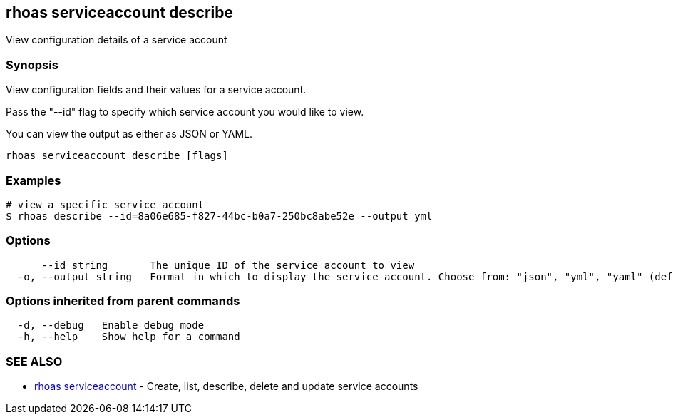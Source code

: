 == rhoas serviceaccount describe

ifdef::env-github,env-browser[:relfilesuffix: .adoc]

View configuration details of a service account

=== Synopsis

View configuration fields and their values for a service account.

Pass the "--id" flag to specify which service account you would like to view.

You can view the output as either as JSON or YAML.


....
rhoas serviceaccount describe [flags]
....

=== Examples

....
# view a specific service account
$ rhoas describe --id=8a06e685-f827-44bc-b0a7-250bc8abe52e --output yml

....

=== Options

....
      --id string       The unique ID of the service account to view
  -o, --output string   Format in which to display the service account. Choose from: "json", "yml", "yaml" (default "json")
....

=== Options inherited from parent commands

....
  -d, --debug   Enable debug mode
  -h, --help    Show help for a command
....

=== SEE ALSO

* link:rhoas_serviceaccount{relfilesuffix}[rhoas serviceaccount]	 - Create, list, describe, delete and update service accounts


